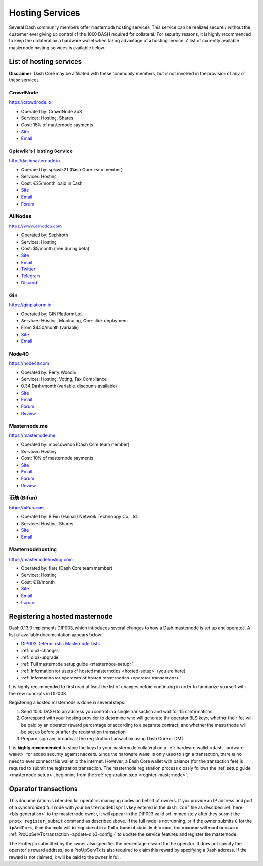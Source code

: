 .. meta::
   :description: Masternode hosting services can help you set up and maintain a Dash masternode
   :keywords: dash, cryptocurrency, hosting, server, linux, masternode, contact, trezor, setup, operator, owner, dip3, reward

.. _masternode-hosting:

================
Hosting Services
================

Several Dash community members offer masternode hosting services. This
service can be realized securely without the customer ever giving up
control of the 1000 DASH required for collateral. For security reasons,
it is highly recommended to keep the collateral on a hardware wallet
when taking advantage of a hosting service. A list of currently
available masternode hosting services is available below.

List of hosting services
========================

**Disclaimer**: Dash Core may be affiliated with these community
members, but is not involved in the provision of any of these services.


CrowdNode
---------

.. image:: img/crowdnode.png
   :width: 200px
   :align: right
   :target: https://crowdnode.io

https://crowdnode.io

- Operated by: CrowdNode ApS
- Services: Hosting, Shares
- Cost: 15% of masternode payments
- `Site <https://crowdnode.io>`__
- `Email <hello@crowdnode.io>`__


Splawik's Hosting Service
-------------------------

.. image:: img/splawik.png
   :width: 200px
   :align: right
   :target: http://dashmasternode.io

http://dashmasternode.io

- Operated by: splawik21 (Dash Core team member)
- Services: Hosting
- Cost: €25/month, paid in Dash
- `Site <http://dashmasternode.io>`__
- `Email <splawik21@protonmail.com>`__
- `Forum <https://www.dash.org/forum/threads/splawik-s-supershares-hosting-service.3195/>`__


AllNodes
--------

.. image:: img/allnodes.png
   :width: 200px
   :align: right
   :target: https://www.allnodes.com

https://www.allnodes.com

- Operated by: Sephiroth
- Services: Hosting
- Cost: $5/month (free during beta)
- `Site <https://www.allnodes.com>`__
- `Email <info@allnodes.com>`__
- `Twitter <https://twitter.com/allnodes>`__
- `Telegram <https://t.me/allnodes>`__
- `Discord <https://discord.allnodes.com>`__


Gin
---

.. image:: img/gin.png
   :width: 200px
   :align: right
   :target: https://ginplatform.io

https://ginplatform.io

- Operated by: GIN Platform Ltd.
- Services: Hosting, Monitoring, One-click deployment
- From $4.50/month (variable)
- `Site <https://ginplatform.io>`__
- `Email <info@ginplatform.io>`__


Node40
------

.. image:: img/node40.png
   :width: 200px
   :align: right
   :target: https://node40.com

https://node40.com

- Operated by: Perry Woodin
- Services: Hosting, Voting, Tax Compliance
- 0.34 Dash/month (variable, discounts available)
- `Site <https://node40.com>`__
- `Email <info@node40.com>`__
- `Forum <https://www.dash.org/forum/threads/node40-masternode-management-services.4447/>`__
- `Review <https://www.dashforcenews.com/interview-perry-woodin-node40-dash-compliance/>`__


Masternode.me
-------------

.. image:: img/moocowmoo.png
   :width: 200px
   :align: right
   :target: https://masternode.me

https://masternode.me

- Operated by: moocowmoo (Dash Core team member)
- Services: Hosting
- Cost: 10% of masternode payments
- `Site <https://masternode.me>`__
- `Email <moocowmoo@masternode.me>`__
- `Forum <https://www.dash.org/forum/threads/moocowmoos-magic-masternode-maker.3305/>`__
- `Review <https://www.dashforcenews.com/masternode-trusted-masternode-shares-review/>`__


币舫 (Bifun)
-----------------

.. image:: img/bifun.png
   :width: 200px
   :align: right
   :target: https://bifun.com

https://bifun.com

- Operated by: BiFun (Hainan) Network Technology Co, Ltd.
- Services: Hosting, Shares
- `Site <https://bifun.com>`__
- `Email <business@bifun.com>`__


Masternodehosting
-----------------

https://masternodehosting.com

- Operated by: flare (Dash Core team member)
- Services: Hosting
- Cost: €18/month
- `Site <https://masternodehosting.com>`__
- `Email <holger@masternodehosting.com>`__
- `Forum <https://www.dash.org/forum/threads/service-masternode-hosting-service.2648/>`__


.. _hosted-setup:

Registering a hosted masternode
===============================

Dash 0.13.0 implements DIP003, which introduces several changes to how a
Dash masternode is set up and operated. A list of available
documentation appears below:

- `DIP003 Deterministic Masternode Lists <https://github.com/dashpay/dips/blob/master/dip-0003.md>`__
- :ref:`dip3-changes`
- :ref:`dip3-upgrade`
- :ref:`Full masternode setup guide <masternode-setup>`
- :ref:`Information for users of hosted masternodes <hosted-setup>` (you are here)
- :ref:`Information for operators of hosted masternodes <operator-transactions>`

It is highly recommended to first read at least the list of changes
before continuing in order to familiarize yourself with the new concepts
in DIP003.

Registering a hosted masternode is done in several steps:

#. Send 1000 DASH to an address you control in a single transaction and
   wait for 15 confirmations
#. Correspond with your hosting provider to determine who will generate
   the operator BLS keys, whether their fee will be paid by an operator
   reward percentage or according to a separate contract, and whether
   the masternode will be set up before or after the registration
   transaction
#. Prepare, sign and broadcast the registration transaction using Dash 
   Core or DMT

It is **highly recommended** to store the keys to your masternode
collateral on a :ref:`hardware wallet <dash-hardware-wallet>` for added
security against hackers. Since the hardware wallet is only used to sign
a transaction, there is no need to ever connect this wallet to the
internet. However, a Dash Core wallet with balance (for the transaction
fee) is required to submit the registration transaction. The masternode
registration process closely follows the :ref:`setup guide 
<masternode-setup>`, beginning from the :ref:`registration step 
<register-masternode>`.


.. _operator-transactions:

Operator transactions
=====================

This documentation is intended for operators managing nodes on behalf of
owners. If you provide an IP address and port of a synchronized full
node with your ``masternodeblsprivkey`` entered in the ``dash.conf``
file as descibed :ref:`here <bls-generation>` to the masternode owner,
it will appear in the DIP003 valid set immediately after they submit the
``protx register_submit`` command as described above. If the full node
is not running, or if the owner submits ``0`` for the ``ipAndPort``,
then the node will be registered in a PoSe-banned state. In this case,
the operator will need to issue a :ref:`ProUpServTx transaction 
<update-dip3-config>` to update the service features and register the
masternode.

The ProRegTx submitted by the owner also specifies the percentage reward
for the operator. It does not specify the operator's reward address, so
a ProUpServTx is also required to claim this reward by specifying a Dash
address. If the reward is not claimed, it will be paid to the owner in
full.
